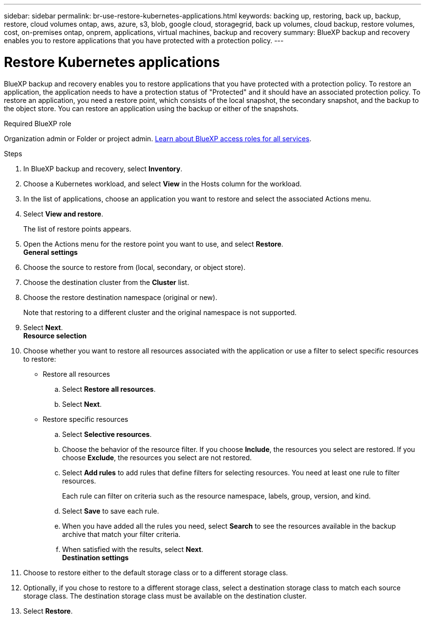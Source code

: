 ---
sidebar: sidebar
permalink: br-use-restore-kubernetes-applications.html
keywords: backing up, restoring, back up, backup, restore, cloud volumes ontap, aws, azure, s3, blob, google cloud, storagegrid, back up volumes, cloud backup, restore volumes, cost, on-premises ontap, onprem, applications, virtual machines, backup and recovery
summary: BlueXP backup and recovery enables you to restore applications that you have protected with a protection policy. 
---

= Restore Kubernetes applications 
:hardbreaks:
:nofooter:
:icons: font
:linkattrs:
:imagesdir: ./media/

[.lead]
BlueXP backup and recovery enables you to restore applications that you have protected with a protection policy. To restore an application, the application needs to have a protection status of "Protected" and it should have an associated protection policy. To restore an application, you need a restore point, which consists of the local snapshot, the secondary snapshot, and the backup to the object store. You can restore an application using the backup or either of the snapshots.

.Required BlueXP role

Organization admin or Folder or project admin. https://docs.netapp.com/us-en/bluexp-setup-admin/reference-iam-predefined-roles.html[Learn about BlueXP access roles for all services^].

.Steps


. In BlueXP backup and recovery, select *Inventory*.
. Choose a Kubernetes workload, and select *View* in the Hosts column for the workload.
. In the list of applications, choose an application you want to restore and select the associated Actions menu.
. Select *View and restore*.
+
The list of restore points appears. 
. Open the Actions menu for the restore point you want to use, and select *Restore*.
**General settings**
. Choose the source to restore from (local, secondary, or object store).
. Choose the destination cluster from the *Cluster* list.
. Choose the restore destination namespace (original or new).
+
Note that restoring to a different cluster and the original namespace is not supported.
. Select *Next*.
**Resource selection**
. Choose whether you want to restore all resources associated with the application or use a filter to select specific resources to restore:
+
* Restore all resources
.. Select *Restore all resources*.
.. Select *Next*.
* Restore specific resources
.. Select *Selective resources*.
.. Choose the behavior of the resource filter. If you choose *Include*, the resources you select are restored. If you choose *Exclude*, the resources you select are not restored.
.. Select *Add rules* to add rules that define filters for selecting resources. You need at least one rule to filter resources.
+
Each rule can filter on criteria such as the resource namespace, labels, group, version, and kind.
.. Select *Save* to save each rule.
.. When you have added all the rules you need, select *Search* to see the resources available in the backup archive that match your filter criteria.
.. When satisfied with the results, select *Next*.
**Destination settings**
. Choose to restore either to the default storage class or to a different storage class. 
. Optionally, if you chose to restore to a different storage class, select a destination storage class to match each source storage class. The destination storage class must be available on the destination cluster.
. Select *Restore*.


